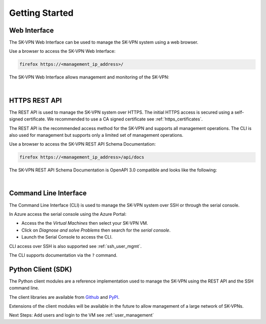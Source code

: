 .. _geting_started:

Getting Started
===============

.. _api_docs:

Web Interface
-------------
The SK-VPN Web Interface can be used to manage the SK-VPN system using a web browser. 

Use a browser to access the SK-VPN Web Interface:

.. code-block:: console

    firefox https://<management_ip_address>/

The SK-VPN Web Interface allows management and monitoring of the SK-VPN:

.. image:: images/UI/Dashboard_1.png
    :align: center

|

HTTPS REST API
--------------
The REST API is used to manage the SK-VPN system over HTTPS. 
The initial HTTPS access is secured using a self-signed certificate. 
We recommended to use a CA signed certificate see :ref:`https_certificates`.

The REST API is the recommended access method for the SK-VPN and supports all 
management operations. The CLI is also used for management but supports only a limited set of management operations.


Use a browser to access the SK-VPN REST API Schema Documentation:

.. code-block:: console

    firefox https://<management_ip_address>/api/docs

The SK-VPN REST API Schema Documentation is OpenAPI 3.0 compatible and looks like the following:

.. image:: images/rest_api_docs.png
    :align: center

|


.. _cli_docs:

Command Line Interface
----------------------

The Command Line Interface (CLI) is used to manage the SK-VPN system over SSH or through the serial console.

In Azure access the serial console using the Azure Portal:

* Access the the `Virtual Machines` then select your SK-VPN VM. 
* Click on `Diagnose and solve Problems` then search for the `serial console`.
* Launch the Serial Console to access the CLI. 

CLI access over SSH is also supported see :ref:`ssh_user_mgmt`.

The CLI supports documentation via the ``?`` command.

.. _python_client:

Python Client (SDK)
-------------------
The Python client modules are a reference implementation used to manage the SK-VPN using the 
REST API and the SSH command line. 

The client libraries are available from `Github <https://github.com/JETtech-Labs/sk_rest_client>`_ and `PyPI <https://pypi.org>`_.



Extensions of the client modules will be available in the future to allow management of 
a large network of SK-VPNs.



Next Steps:
Add users and login to the VM see :ref:`user_management`